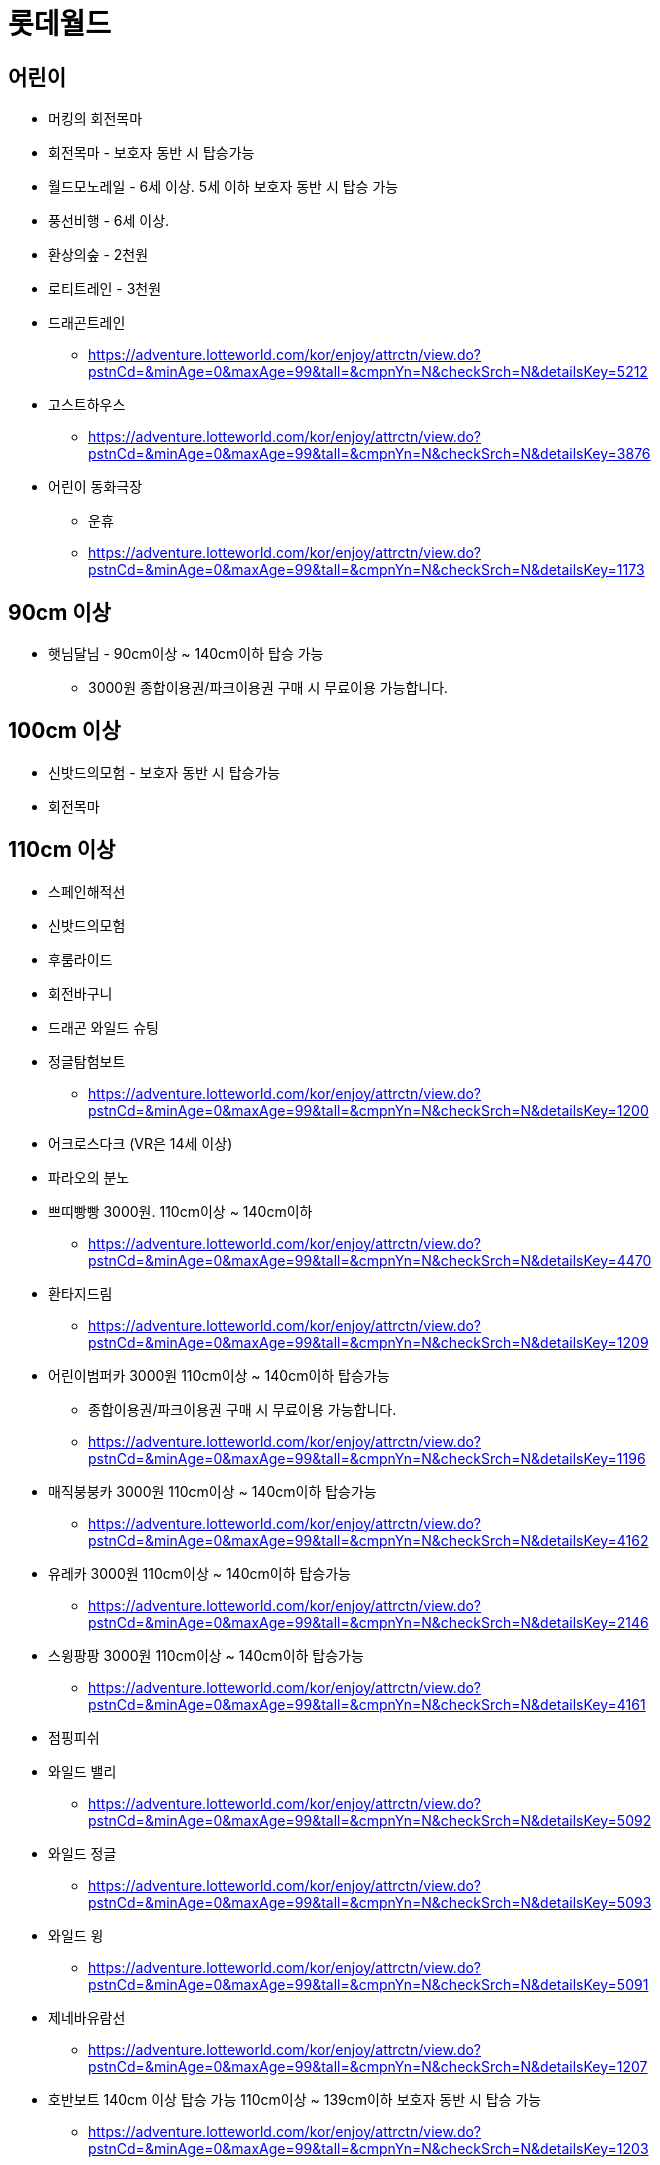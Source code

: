 = 롯데월드

== 어린이
* 머킹의 회전목마
* 회전목마 - 보호자 동반 시 탑승가능
* 월드모노레일 - 6세 이상. 5세 이하 보호자 동반 시 탑승 가능
* 풍선비행 - 6세 이상.
* 환상의숲 - 2천원
* 로티트레인 - 3천원
* 드래곤트레인
** https://adventure.lotteworld.com/kor/enjoy/attrctn/view.do?pstnCd=&minAge=0&maxAge=99&tall=&cmpnYn=N&checkSrch=N&detailsKey=5212
* 고스트하우스
** https://adventure.lotteworld.com/kor/enjoy/attrctn/view.do?pstnCd=&minAge=0&maxAge=99&tall=&cmpnYn=N&checkSrch=N&detailsKey=3876
* 어린이 동화극장
** 운휴
** https://adventure.lotteworld.com/kor/enjoy/attrctn/view.do?pstnCd=&minAge=0&maxAge=99&tall=&cmpnYn=N&checkSrch=N&detailsKey=1173

== 90cm 이상
* 햇님달님 - 90cm이상 ~ 140cm이하 탑승 가능
** 3000원 종합이용권/파크이용권 구매 시 무료이용 가능합니다.



== 100cm 이상
* 신밧드의모험 - 보호자 동반 시 탑승가능
* 회전목마

== 110cm 이상
* 스페인해적선
* 신밧드의모험
* 후룸라이드
* 회전바구니
* 드래곤 와일드 슈팅
* 정글탐험보트
** https://adventure.lotteworld.com/kor/enjoy/attrctn/view.do?pstnCd=&minAge=0&maxAge=99&tall=&cmpnYn=N&checkSrch=N&detailsKey=1200
* 어크로스다크 (VR은 14세 이상)
* 파라오의 분노
* 쁘띠빵빵 3000원. 110cm이상 ~ 140cm이하
** https://adventure.lotteworld.com/kor/enjoy/attrctn/view.do?pstnCd=&minAge=0&maxAge=99&tall=&cmpnYn=N&checkSrch=N&detailsKey=4470
* 환타지드림
** https://adventure.lotteworld.com/kor/enjoy/attrctn/view.do?pstnCd=&minAge=0&maxAge=99&tall=&cmpnYn=N&checkSrch=N&detailsKey=1209
* 어린이범퍼카 3000원 110cm이상 ~ 140cm이하 탑승가능
** 종합이용권/파크이용권 구매 시 무료이용 가능합니다.
** https://adventure.lotteworld.com/kor/enjoy/attrctn/view.do?pstnCd=&minAge=0&maxAge=99&tall=&cmpnYn=N&checkSrch=N&detailsKey=1196
* 매직붕붕카 3000원 110cm이상 ~ 140cm이하 탑승가능
** https://adventure.lotteworld.com/kor/enjoy/attrctn/view.do?pstnCd=&minAge=0&maxAge=99&tall=&cmpnYn=N&checkSrch=N&detailsKey=4162
* 유레카 3000원 110cm이상 ~ 140cm이하 탑승가능
** https://adventure.lotteworld.com/kor/enjoy/attrctn/view.do?pstnCd=&minAge=0&maxAge=99&tall=&cmpnYn=N&checkSrch=N&detailsKey=2146
* 스윙팡팡 3000원 110cm이상 ~ 140cm이하 탑승가능
** https://adventure.lotteworld.com/kor/enjoy/attrctn/view.do?pstnCd=&minAge=0&maxAge=99&tall=&cmpnYn=N&checkSrch=N&detailsKey=4161
* 점핑피쉬
* 와일드 밸리
** https://adventure.lotteworld.com/kor/enjoy/attrctn/view.do?pstnCd=&minAge=0&maxAge=99&tall=&cmpnYn=N&checkSrch=N&detailsKey=5092
* 와일드 정글
** https://adventure.lotteworld.com/kor/enjoy/attrctn/view.do?pstnCd=&minAge=0&maxAge=99&tall=&cmpnYn=N&checkSrch=N&detailsKey=5093
* 와일드 윙
** https://adventure.lotteworld.com/kor/enjoy/attrctn/view.do?pstnCd=&minAge=0&maxAge=99&tall=&cmpnYn=N&checkSrch=N&detailsKey=5091
* 제네바유람선
** https://adventure.lotteworld.com/kor/enjoy/attrctn/view.do?pstnCd=&minAge=0&maxAge=99&tall=&cmpnYn=N&checkSrch=N&detailsKey=1207
* 호반보트 140cm 이상 탑승 가능 110cm이상 ~ 139cm이하 보호자 동반 시 탑승 가능
** https://adventure.lotteworld.com/kor/enjoy/attrctn/view.do?pstnCd=&minAge=0&maxAge=99&tall=&cmpnYn=N&checkSrch=N&detailsKey=1203

== 120cm 이상
* 혜성특급
* 회전그네
* 플라이벤처 - 보호자 동반 시 탑승가능
* 3D 황야의 무법자 Ⅱ
* 후렌치레볼루션
* 드림보트 - 90cm이상 ~ 119cm이하 보호자 동반 시 탑승 가능
* 4D슈팅시어터
** https://adventure.lotteworld.com/kor/enjoy/attrctn/view.do?pstnCd=&minAge=0&maxAge=99&tall=&cmpnYn=N&checkSrch=N&detailsKey=4704
* 로티의열기구여행
** https://adventure.lotteworld.com/kor/enjoy/attrctn/view.do?pstnCd=&minAge=0&maxAge=99&tall=&cmpnYn=N&checkSrch=N&detailsKey=4733

== 125cm 이상
* 키즈토리아 - 125cm이하 보호자 동반 시 이용가능. 9000원
** https://adventure.lotteworld.com/kor/enjoy/attrctn/view.do?pstnCd=&minAge=0&maxAge=99&tall=&cmpnYn=N&checkSrch=N&detailsKey=4342
* 언더씨킹덤 - 125cm이하 보호자 동반 시 이용가능. 6000원
** 종합이용권/파크이용권 구매 시 무료이용 가능합니다.
** https://adventure.lotteworld.com/kor/enjoy/attrctn/view.do?pstnCd=&minAge=0&maxAge=99&tall=&cmpnYn=N&checkSrch=N&detailsKey=5797

== 130cm 이상
* 자이로드롭
...


== 140cm 이상
* 플라이벤처
* 범퍼카(어드벤처)

== 기타
* 세젤예교 - 포토존
* 그럴싸진관
* 툼 오브 호러
** 4000원
* 거울미로
** 4000원

== 정리
* https://docs.google.com/spreadsheets/d/1T-UKfqwJxi7hKJrftSn6H6Z-Dc9Xzycc4PNNzK916jM/edit?usp=sharing
